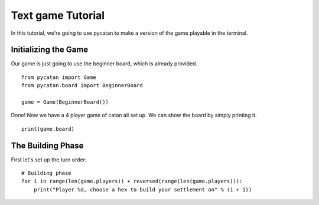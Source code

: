 ******************
Text game Tutorial
******************

In this tutorial, we're going to use pycatan to make a version of the game playable in the terminal.

Initializing the Game
---------------------

Our game is just going to use the beginner board, which is already provided. ::

    from pycatan import Game
    from pycatan.board import BeginnerBoard

    game = Game(BeginnerBoard())

Done! Now we have a 4 player game of catan all set up. We can show the board by simply printing it. ::

    print(game.board)

The Building Phase
------------------

First let's set up the turn order: ::

    # Building phase
    for i in range(len(game.players)) + reversed(range(len(game.players))):
        print("Player %d, choose a hex to build your settlement on" % (i + 1))
